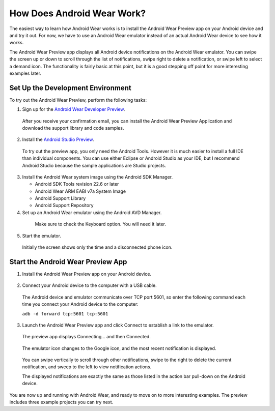 How Does Android Wear Work?
===========================

The easiest way to learn how Android Wear works is to install the Android Wear Preview app on your Android device and and try it out. For now, we have to use an Android Wear emulator instead of an actual Android Wear device to see how it works. 

The Android Wear Preview app displays all Android device notifications on the Android Wear emulator. You can swipe the screen up or down to scroll through the list of notifications, swipe right to delete a notification, or swipe left to select a demand icon. The functionality is fairly basic at this point, but it is a good stepping off point for more interesting examples later.

.. _setup:

Set Up the Development Environment
^^^^^^^^^^^^^^^^^^^^^^^^^^^^^^^^^^

To try out the Android Wear Preview, perform the following tasks:

1. Sign up for the `Android Wear Developer Preview <http://developer.android.com/wear/preview/start.html>`_.

  After you receive your confirmation email, you can install the Android Wear Preview Application and download the support library and code samples.

2. Install the `Android Studio Preview <http://developer.android.com/sdk/installing/studio.html>`_.

  To try out the preview app, you only need the Android Tools. However it is much easier to install a full IDE than individual components. You can use either Eclipse or Android Studio as your IDE, but I recommend Android Studio because the sample applications are Studio projects.

3. Install the Android Wear system image using the Android SDK Manager. 


   * Android SDK Tools revision 22.6 or later
   * Android Wear ARM EABI v7a System Image
   * Android Support Library
   * Android Support Repository

4. Set up an Android Wear emulator using the Android AVD Manager.

  .. figure:: images/android-wear-square-vm.png
    :scale: 50 %

    Make sure to check the Keyboard option. You will need it later.

5. Start the emulator.

  Initially the screen shows only the time and a disconnected phone icon.

  .. figure:: images/android-wear-square-blank.png
    :scale: 35 %

.. _start:

Start the Android Wear Preview App
^^^^^^^^^^^^^^^^^^^^^^^^^^^^^^^^^^

1. Install the Android Wear Preview app on your Android device.

  .. figure:: images/apps.png
    :scale: 35 %

2. Connect your Android device to the computer with a USB cable.

  The Android device and emulator communicate over TCP port 5601, so enter the following command each time you connect your Android device to the computer:

  ``adb -d forward tcp:5601 tcp:5601``

3. Launch the Android Wear Preview app and click Connect to establish a link to the emulator.

  The preview app displays Connecting... and then Connected.

  .. figure:: images/open.png
    :scale: 35 %

  The emulator icon changes to the Google icon, and the most recent notification is displayed. 

  .. figure:: images/emulator-notify.png
    :scale: 35 %

  You can swipe vertically to scroll through other notifications, swipe to the right to delete the current notification, and sweep to the left to view notification actions.

  The displayed notifications are exactly the same as those listed in the action bar pull-down on the Android device.

  .. figure:: images/phone-notify.png
    :scale: 35 %

You are now up and running with Android Wear, and ready to move on to more interesting examples. The preview includes three example projects you can try next. 